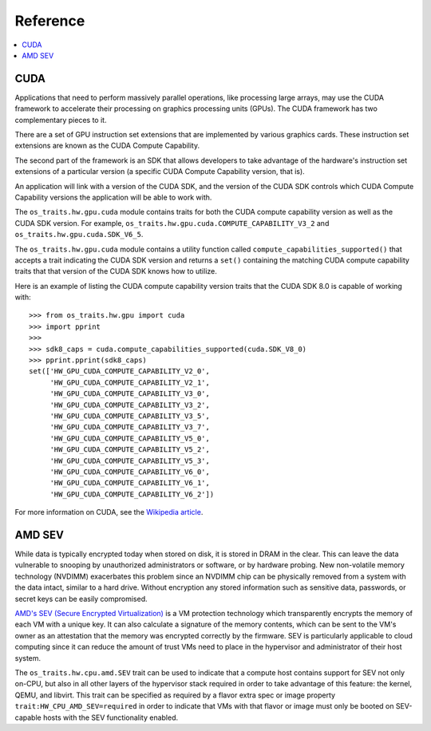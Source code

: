 =========
Reference
=========

.. contents:: :local:

CUDA
----

Applications that need to perform massively parallel operations, like
processing large arrays, may use the CUDA framework to accelerate their
processing on graphics processing units (GPUs). The CUDA framework has two
complementary pieces to it.

There are a set of GPU instruction set extensions that are implemented by
various graphics cards. These instruction set extensions are known as the CUDA
Compute Capability.

The second part of the framework is an SDK that allows developers to take
advantage of the hardware's instruction set extensions of a particular version
(a specific CUDA Compute Capability version, that is).

An application will link with a version of the CUDA SDK, and the version of the
CUDA SDK controls which CUDA Compute Capability versions the application will
be able to work with.

The ``os_traits.hw.gpu.cuda`` module contains traits for both the CUDA compute
capability version as well as the CUDA SDK version. For example,
``os_traits.hw.gpu.cuda.COMPUTE_CAPABILITY_V3_2`` and
``os_traits.hw.gpu.cuda.SDK_V6_5``.

The ``os_traits.hw.gpu.cuda`` module contains a utility function called
``compute_capabilities_supported()`` that accepts a trait indicating the CUDA
SDK version and returns a ``set()`` containing the matching CUDA compute
capability traits that that version of the CUDA SDK knows how to utilize.

Here is an example of listing the CUDA compute capability version traits that
the CUDA SDK 8.0 is capable of working with::

    >>> from os_traits.hw.gpu import cuda
    >>> import pprint
    >>>
    >>> sdk8_caps = cuda.compute_capabilities_supported(cuda.SDK_V8_0)
    >>> pprint.pprint(sdk8_caps)
    set(['HW_GPU_CUDA_COMPUTE_CAPABILITY_V2_0',
         'HW_GPU_CUDA_COMPUTE_CAPABILITY_V2_1',
         'HW_GPU_CUDA_COMPUTE_CAPABILITY_V3_0',
         'HW_GPU_CUDA_COMPUTE_CAPABILITY_V3_2',
         'HW_GPU_CUDA_COMPUTE_CAPABILITY_V3_5',
         'HW_GPU_CUDA_COMPUTE_CAPABILITY_V3_7',
         'HW_GPU_CUDA_COMPUTE_CAPABILITY_V5_0',
         'HW_GPU_CUDA_COMPUTE_CAPABILITY_V5_2',
         'HW_GPU_CUDA_COMPUTE_CAPABILITY_V5_3',
         'HW_GPU_CUDA_COMPUTE_CAPABILITY_V6_0',
         'HW_GPU_CUDA_COMPUTE_CAPABILITY_V6_1',
         'HW_GPU_CUDA_COMPUTE_CAPABILITY_V6_2'])

For more information on CUDA, see the `Wikipedia article`_.

.. _Wikipedia article: https://en.wikipedia.org/wiki/CUDA

AMD SEV
-------

While data is typically encrypted today when stored on disk, it is
stored in DRAM in the clear.  This can leave the data vulnerable to
snooping by unauthorized administrators or software, or by hardware
probing.  New non-volatile memory technology (NVDIMM) exacerbates this
problem since an NVDIMM chip can be physically removed from a system
with the data intact, similar to a hard drive.  Without encryption any
stored information such as sensitive data, passwords, or secret keys
can be easily compromised.

`AMD's SEV (Secure Encrypted Virtualization)
<https://developer.amd.com/sev/>`_ is a VM protection technology which
transparently encrypts the memory of each VM with a unique key.  It
can also calculate a signature of the memory contents, which can be
sent to the VM's owner as an attestation that the memory was encrypted
correctly by the firmware.  SEV is particularly applicable to cloud
computing since it can reduce the amount of trust VMs need to place in
the hypervisor and administrator of their host system.

The ``os_traits.hw.cpu.amd.SEV`` trait can be used to indicate that a
compute host contains support for SEV not only on-CPU, but also in all
other layers of the hypervisor stack required in order to take
advantage of this feature: the kernel, QEMU, and libvirt.  This trait
can be specified as required by a flavor extra spec or image property
``trait:HW_CPU_AMD_SEV=required`` in order to indicate that VMs with
that flavor or image must only be booted on SEV-capable hosts with the
SEV functionality enabled.
